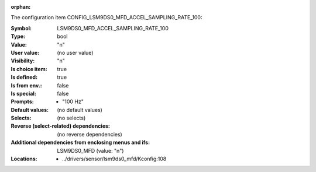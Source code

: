 :orphan:

.. title:: LSM9DS0_MFD_ACCEL_SAMPLING_RATE_100

.. option:: CONFIG_LSM9DS0_MFD_ACCEL_SAMPLING_RATE_100:
.. _CONFIG_LSM9DS0_MFD_ACCEL_SAMPLING_RATE_100:

The configuration item CONFIG_LSM9DS0_MFD_ACCEL_SAMPLING_RATE_100:

:Symbol:           LSM9DS0_MFD_ACCEL_SAMPLING_RATE_100
:Type:             bool
:Value:            "n"
:User value:       (no user value)
:Visibility:       "n"
:Is choice item:   true
:Is defined:       true
:Is from env.:     false
:Is special:       false
:Prompts:

 *  "100 Hz"
:Default values:
 (no default values)
:Selects:
 (no selects)
:Reverse (select-related) dependencies:
 (no reverse dependencies)
:Additional dependencies from enclosing menus and ifs:
 LSM9DS0_MFD (value: "n")
:Locations:
 * ../drivers/sensor/lsm9ds0_mfd/Kconfig:108